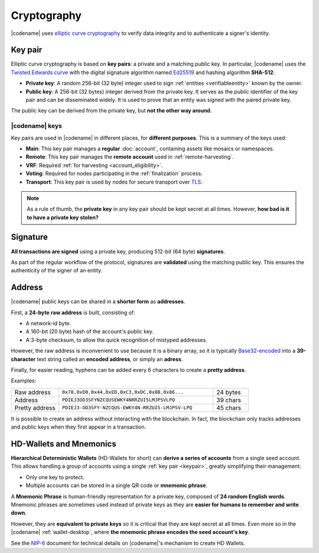 ############
Cryptography
############

|codename| uses `elliptic curve cryptography <https://en.wikipedia.org/wiki/Elliptic-curve_cryptography>`__ to verify data integrity and to authenticate a signer's identity.

.. _keypair:

********
Key pair
********

Elliptic curve cryptography is based on **key pairs**: a private and a matching public key. In particular, |codename| uses the `Twisted Edwards curve <https://en.wikipedia.org/wiki/Twisted_Edwards_curve>`__ with the digital signature algorithm named `Ed25519 <https://ed25519.cr.yp.to>`__ and hashing algorithm **SHA-512**:

* **Private key**: A random 256-bit (32 byte) integer used to sign :ref:`entities <verifiableentity>` known by the owner.

* **Public key**: A 256-bit (32 bytes) integer derived from the private key. It serves as the public identifier of the key pair and can be disseminated widely. It is used to prove that an entity was signed with the paired private key.

The public key can be derived from the private key, but **not the other way around**.

.. _symbol-keys:

|codename| keys
===============

Key pairs are used in |codename| in different places, for **different purposes**. This is a summary of the keys used:

* **Main**: This key pair manages a **regular** :doc:`account`, containing assets like mosaics or namespaces.
* **Remote**: This key pair manages the **remote account** used in :ref:`remote-harvesting`.
* **VRF**: Required :ref:`for harvesting <account_eligibility>`.
* **Voting**: Required for nodes participating in the :ref:`finalization` process.
* **Transport**: This key pair is used by nodes for secure transport over `TLS <https://en.wikipedia.org/wiki/Transport_Layer_Security>`__.

.. note::

   As a rule of thumb, the **private key** in any key pair should be kept secret at all times. However, **how bad is it to have a private key stolen?**

   .. csv-table::
      :header: "Key", "Severity", "Impact"
      :widths: 20,20,60
      :delim: ;

      **Main**; 🔴 HIGH; Funds could be transferred to another account.
      **Remote**; 🟠 MED; Harmless to the account or the node. Easily reverted by linking another remote account. An attacker grabbing a large number of remote keys could gain a lot of harvesting power, influencing which blocks are added to the blockchain.
      **VRF**; 🟡 LOW; Harmless without the key used for harvesting.
      **Voting**; 🟠 MED; Harmless to the account or the node. Easily reverted by linking another voting account. An attacker grabbing more than 50% of the network's voting keys could influence block finalization.
      **Transport**; 🟡 LOW; An attacker could steal harvesting delegations away from the node, but harmless otherwise.

*********
Signature
*********

**All transactions are signed** using a private key, producing 512-bit (64 byte) **signatures**.

As part of the regular workflow of the protocol, signatures are **validated** using the matching public key. This ensures the authenticity of the signer of an entity.

.. _address:

*******
Address
*******

|codename| public keys can be shared in a **shorter form** as **addresses**.

First, a **24-byte** **raw address** is built, consisting of:

* A network-id byte.
* A 160-bit (20 byte) hash of the account's public key.
* A 3-byte checksum, to allow the quick recognition of mistyped addresses.

However, the raw address is inconvenient to use because it is a binary array, so it is typically `Base32-encoded <https://en.wikipedia.org/wiki/Base32>`__ into a **39-character** text string called an **encoded address**, or simply an **adress**.

Finally, for easier reading, hyphens can be added every 6 characters to create a **pretty address**.

Examples:

.. csv-table::
   :widths: 20 65 15
   :delim: ;

   Raw address; ``0x78,0xD0,0x44,0xED,0xC3,0xDC,0x8B,0x86...``; 24 bytes
   Address; ``PDIEJ3OD3SFYNZCQUSEWKY4NRRZUI5LMJPSVLPQ``; 39 chars
   Pretty address; ``PDIEJ3-OD3SFY-NZCQUS-EWKY4N-RRZUI5-LMJPSV-LPQ``; 45 chars

It is possible to create an address without interacting with the blockchain. In fact, the blockchain only tracks addresses and public keys when they first appear in a transaction.

.. _hdwallets-and-mnemonics:

************************
HD-Wallets and Mnemonics
************************

**Hierarchical Deterministic Wallets** (HD-Wallets for short) can **derive a series of accounts** from a single seed account. This allows handling a group of accounts using a single :ref:`key pair <keypair>`, greatly simplifying their management:

- Only one key to protect.
- Multiple accounts can be stored in a single QR code or **mnemonic phrase**.

A **Mnemonic Phrase** is human-friendly representation for a private key, composed of **24 random English words**. Mnemonic phrases are sometimes used instead of private keys as they are **easier for humans to remember and write down**.

However, they are **equivalent to private keys** so it is critical that they are kept secret at all times. Even more so in the |codename| :ref:`wallet-desktop`, where **the mnemonic phrase encodes the seed account's key**.

See the `NIP-6 <https://github.com/symbol/NIP/blob/main/NIPs/nip-0006.md>`_ document for technical details on |codename|'s mechanism to create HD Wallets.

